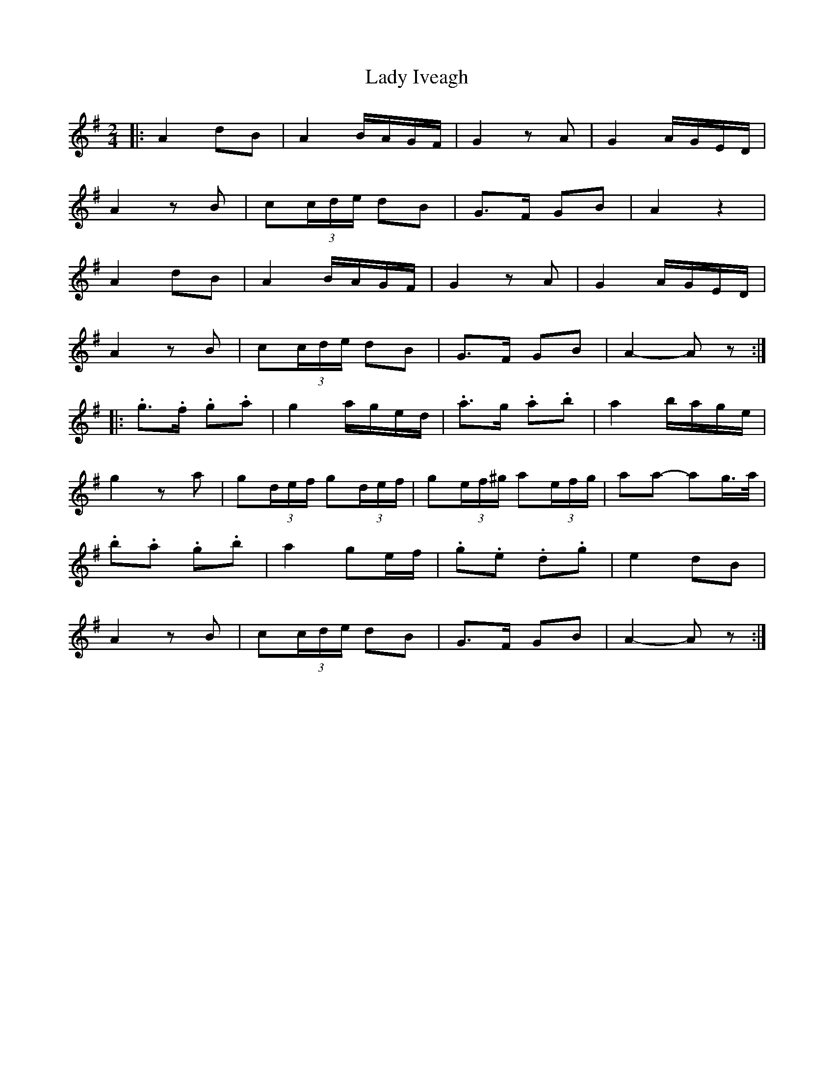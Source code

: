 X: 2
T: Lady Iveagh
Z: ceolachan
S: https://thesession.org/tunes/13040#setting22424
R: polka
M: 2/4
L: 1/8
K: Ador
|: A2 dB | A2 B/A/G/F/ | G2 zA | G2 A/G/E/D/ |
A2 zB | c(3c/d/e/ dB | G>F GB | A2 z2 |
A2 dB | A2 B/A/G/F/ | G2 zA | G2 A/G/E/D/ |
A2 zB | c(3c/d/e/ dB | G>F GB | A2- Az :|
|: .g>.f .g.a | g2 a/g/e/d/ | .a>^.g .a.b | a2 b/a/g/e/ |
g2 za | g(3d/e/f/ g(3d/e/f/ | g(3e/f/^g/ a(3e/f/g/ | aa- ag/>a/ |
.b.a .g.b | a2 ge/f/ | .g.e .d.g | e2 dB |
A2 zB | c(3c/d/e/ dB | G>F GB | A2- Az :|
